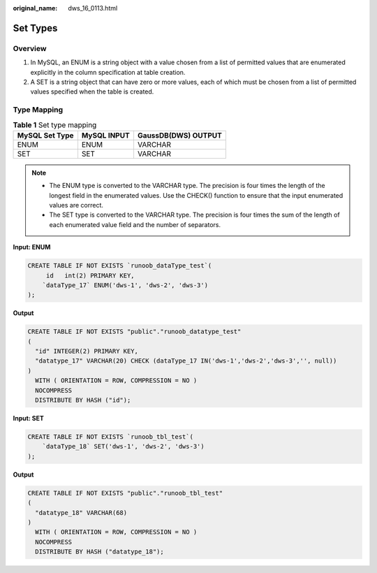 :original_name: dws_16_0113.html

.. _dws_16_0113:

.. _en-us_topic_0000001772696160:

Set Types
=========

Overview
--------

#. In MySQL, an ENUM is a string object with a value chosen from a list of permitted values that are enumerated explicitly in the column specification at table creation.
#. A SET is a string object that can have zero or more values, each of which must be chosen from a list of permitted values specified when the table is created.

Type Mapping
------------

.. table:: **Table 1** Set type mapping

   ============== =========== ===================
   MySQL Set Type MySQL INPUT GaussDB(DWS) OUTPUT
   ============== =========== ===================
   ENUM           ENUM        VARCHAR
   SET            SET         VARCHAR
   ============== =========== ===================

.. note::

   -  The ENUM type is converted to the VARCHAR type. The precision is four times the length of the longest field in the enumerated values. Use the CHECK() function to ensure that the input enumerated values are correct.
   -  The SET type is converted to the VARCHAR type. The precision is four times the sum of the length of each enumerated value field and the number of separators.

**Input: ENUM**

.. code-block::

   CREATE TABLE IF NOT EXISTS `runoob_dataType_test`(
        id   int(2) PRIMARY KEY,
       `dataType_17` ENUM('dws-1', 'dws-2', 'dws-3')
   );

**Output**

.. code-block::

   CREATE TABLE IF NOT EXISTS "public"."runoob_datatype_test"
   (
     "id" INTEGER(2) PRIMARY KEY,
     "datatype_17" VARCHAR(20) CHECK (dataType_17 IN('dws-1','dws-2','dws-3','', null))
   )
     WITH ( ORIENTATION = ROW, COMPRESSION = NO )
     NOCOMPRESS
     DISTRIBUTE BY HASH ("id");

**Input: SET**

.. code-block::

   CREATE TABLE IF NOT EXISTS `runoob_tbl_test`(
       `dataType_18` SET('dws-1', 'dws-2', 'dws-3')
   );

**Output**

.. code-block::

   CREATE TABLE IF NOT EXISTS "public"."runoob_tbl_test"
   (
     "datatype_18" VARCHAR(68)
   )
     WITH ( ORIENTATION = ROW, COMPRESSION = NO )
     NOCOMPRESS
     DISTRIBUTE BY HASH ("datatype_18");
